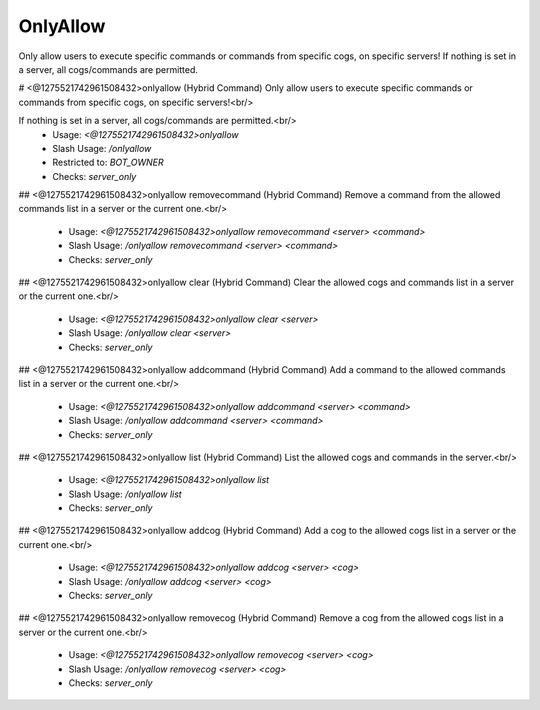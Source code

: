 OnlyAllow
=========

Only allow users to execute specific commands or commands from specific cogs, on specific servers! If nothing is set in a server, all cogs/commands are permitted.

# <@1275521742961508432>onlyallow (Hybrid Command)
Only allow users to execute specific commands or commands from specific cogs, on specific servers!<br/>

If nothing is set in a server, all cogs/commands are permitted.<br/>
 - Usage: `<@1275521742961508432>onlyallow`
 - Slash Usage: `/onlyallow`
 - Restricted to: `BOT_OWNER`
 - Checks: `server_only`


## <@1275521742961508432>onlyallow removecommand (Hybrid Command)
Remove a command from the allowed commands list in a server or the current one.<br/>
 - Usage: `<@1275521742961508432>onlyallow removecommand <server> <command>`
 - Slash Usage: `/onlyallow removecommand <server> <command>`
 - Checks: `server_only`


## <@1275521742961508432>onlyallow clear (Hybrid Command)
Clear the allowed cogs and commands list in a server or the current one.<br/>
 - Usage: `<@1275521742961508432>onlyallow clear <server>`
 - Slash Usage: `/onlyallow clear <server>`
 - Checks: `server_only`


## <@1275521742961508432>onlyallow addcommand (Hybrid Command)
Add a command to the allowed commands list in a server or the current one.<br/>
 - Usage: `<@1275521742961508432>onlyallow addcommand <server> <command>`
 - Slash Usage: `/onlyallow addcommand <server> <command>`
 - Checks: `server_only`


## <@1275521742961508432>onlyallow list (Hybrid Command)
List the allowed cogs and commands in the server.<br/>
 - Usage: `<@1275521742961508432>onlyallow list`
 - Slash Usage: `/onlyallow list`
 - Checks: `server_only`


## <@1275521742961508432>onlyallow addcog (Hybrid Command)
Add a cog to the allowed cogs list in a server or the current one.<br/>
 - Usage: `<@1275521742961508432>onlyallow addcog <server> <cog>`
 - Slash Usage: `/onlyallow addcog <server> <cog>`
 - Checks: `server_only`


## <@1275521742961508432>onlyallow removecog (Hybrid Command)
Remove a cog from the allowed cogs list in a server or the current one.<br/>
 - Usage: `<@1275521742961508432>onlyallow removecog <server> <cog>`
 - Slash Usage: `/onlyallow removecog <server> <cog>`
 - Checks: `server_only`


